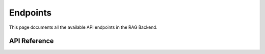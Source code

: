 Endpoints
=========

This page documents all the available API endpoints in the RAG Backend.

API Reference
-------------

.. autoflask:: src.app:app
   :endpoints:
   :blueprints: ask, ingest
   :undoc-static:
   :include-empty-docstring: